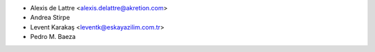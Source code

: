 * Alexis de Lattre <alexis.delattre@akretion.com>
* Andrea Stirpe
* Levent Karakaş <leventk@eskayazilim.com.tr>
* Pedro M. Baeza
